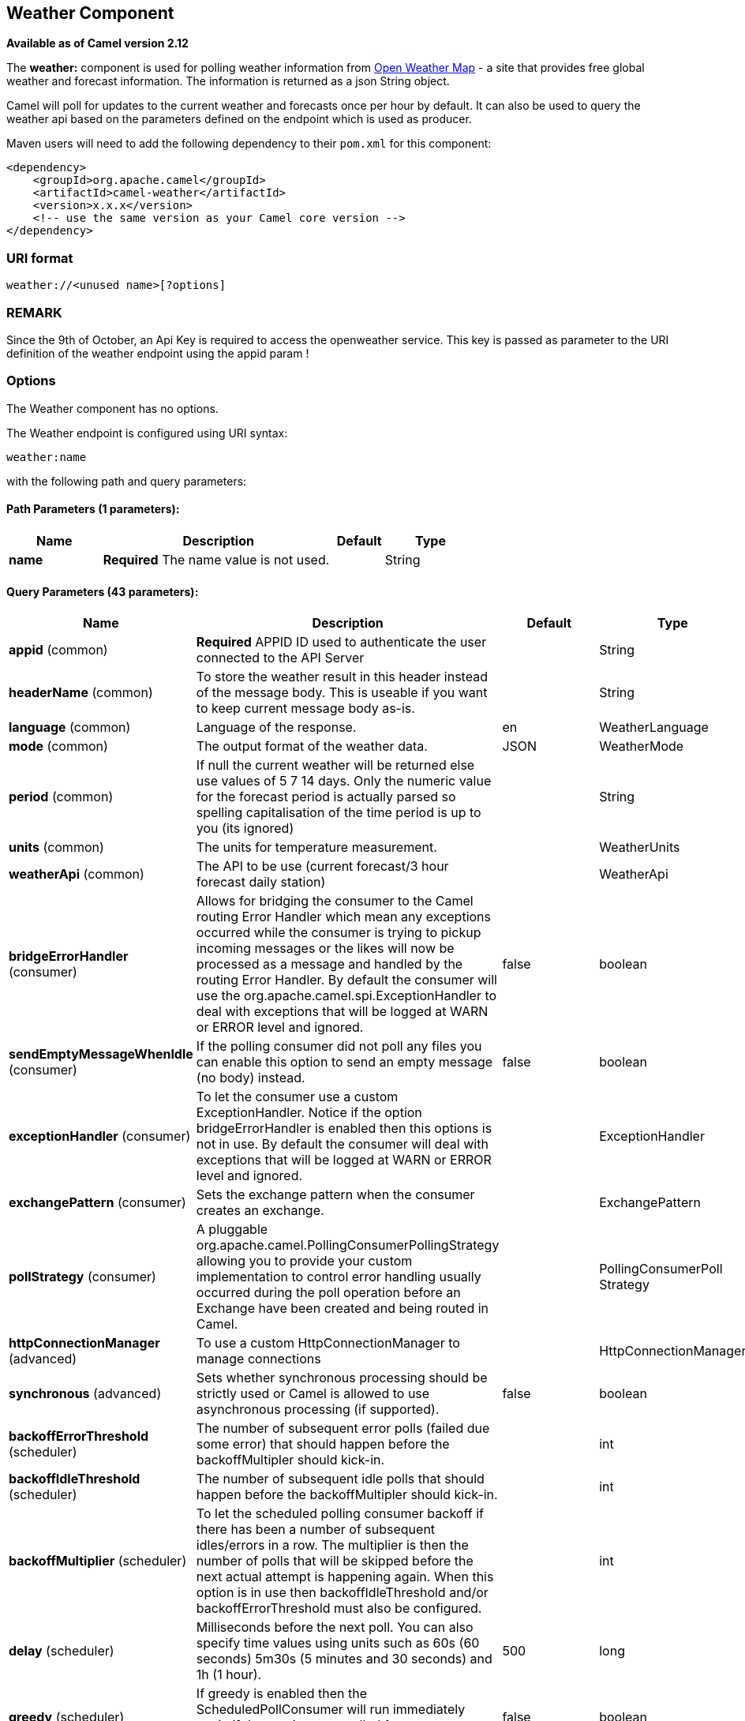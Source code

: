 [[weather-component]]
== Weather Component

*Available as of Camel version 2.12*

The *weather:* component is used for polling weather information from
http://openweathermap.org[Open Weather Map] - a site that provides free
global weather and forecast information. The information is returned as
a json String object.

Camel will poll for updates to the current weather and forecasts once
per hour by default. It can also be used to query the weather api based
on the parameters defined on the endpoint which is used as producer.

Maven users will need to add the following dependency to their `pom.xml`
for this component:

[source,xml]
------------------------------------------------------------
<dependency>
    <groupId>org.apache.camel</groupId>
    <artifactId>camel-weather</artifactId>
    <version>x.x.x</version>
    <!-- use the same version as your Camel core version -->
</dependency>
------------------------------------------------------------

### URI format

[source,java]
---------------------------------
weather://<unused name>[?options]
---------------------------------

### REMARK

Since the 9th of October, an Api Key is required to access the
openweather service. This key is passed as parameter to the URI
definition of the weather endpoint using the appid param !

### Options


// component options: START
The Weather component has no options.
// component options: END



// endpoint options: START
The Weather endpoint is configured using URI syntax:

----
weather:name
----

with the following path and query parameters:

==== Path Parameters (1 parameters):

[width="100%",cols="2,5,^1,2",options="header"]
|===
| Name | Description | Default | Type
| *name* | *Required* The name value is not used. |  | String
|===

==== Query Parameters (43 parameters):

[width="100%",cols="2,5,^1,2",options="header"]
|===
| Name | Description | Default | Type
| *appid* (common) | *Required* APPID ID used to authenticate the user connected to the API Server |  | String
| *headerName* (common) | To store the weather result in this header instead of the message body. This is useable if you want to keep current message body as-is. |  | String
| *language* (common) | Language of the response. | en | WeatherLanguage
| *mode* (common) | The output format of the weather data. | JSON | WeatherMode
| *period* (common) | If null the current weather will be returned else use values of 5 7 14 days. Only the numeric value for the forecast period is actually parsed so spelling capitalisation of the time period is up to you (its ignored) |  | String
| *units* (common) | The units for temperature measurement. |  | WeatherUnits
| *weatherApi* (common) | The API to be use (current forecast/3 hour forecast daily station) |  | WeatherApi
| *bridgeErrorHandler* (consumer) | Allows for bridging the consumer to the Camel routing Error Handler which mean any exceptions occurred while the consumer is trying to pickup incoming messages or the likes will now be processed as a message and handled by the routing Error Handler. By default the consumer will use the org.apache.camel.spi.ExceptionHandler to deal with exceptions that will be logged at WARN or ERROR level and ignored. | false | boolean
| *sendEmptyMessageWhenIdle* (consumer) | If the polling consumer did not poll any files you can enable this option to send an empty message (no body) instead. | false | boolean
| *exceptionHandler* (consumer) | To let the consumer use a custom ExceptionHandler. Notice if the option bridgeErrorHandler is enabled then this options is not in use. By default the consumer will deal with exceptions that will be logged at WARN or ERROR level and ignored. |  | ExceptionHandler
| *exchangePattern* (consumer) | Sets the exchange pattern when the consumer creates an exchange. |  | ExchangePattern
| *pollStrategy* (consumer) | A pluggable org.apache.camel.PollingConsumerPollingStrategy allowing you to provide your custom implementation to control error handling usually occurred during the poll operation before an Exchange have been created and being routed in Camel. |  | PollingConsumerPoll Strategy
| *httpConnectionManager* (advanced) | To use a custom HttpConnectionManager to manage connections |  | HttpConnectionManager
| *synchronous* (advanced) | Sets whether synchronous processing should be strictly used or Camel is allowed to use asynchronous processing (if supported). | false | boolean
| *backoffErrorThreshold* (scheduler) | The number of subsequent error polls (failed due some error) that should happen before the backoffMultipler should kick-in. |  | int
| *backoffIdleThreshold* (scheduler) | The number of subsequent idle polls that should happen before the backoffMultipler should kick-in. |  | int
| *backoffMultiplier* (scheduler) | To let the scheduled polling consumer backoff if there has been a number of subsequent idles/errors in a row. The multiplier is then the number of polls that will be skipped before the next actual attempt is happening again. When this option is in use then backoffIdleThreshold and/or backoffErrorThreshold must also be configured. |  | int
| *delay* (scheduler) | Milliseconds before the next poll. You can also specify time values using units such as 60s (60 seconds) 5m30s (5 minutes and 30 seconds) and 1h (1 hour). | 500 | long
| *greedy* (scheduler) | If greedy is enabled then the ScheduledPollConsumer will run immediately again if the previous run polled 1 or more messages. | false | boolean
| *initialDelay* (scheduler) | Milliseconds before the first poll starts. You can also specify time values using units such as 60s (60 seconds) 5m30s (5 minutes and 30 seconds) and 1h (1 hour). | 1000 | long
| *runLoggingLevel* (scheduler) | The consumer logs a start/complete log line when it polls. This option allows you to configure the logging level for that. | TRACE | LoggingLevel
| *scheduledExecutorService* (scheduler) | Allows for configuring a custom/shared thread pool to use for the consumer. By default each consumer has its own single threaded thread pool. |  | ScheduledExecutor Service
| *scheduler* (scheduler) | To use a cron scheduler from either camel-spring or camel-quartz2 component | none | ScheduledPollConsumer Scheduler
| *schedulerProperties* (scheduler) | To configure additional properties when using a custom scheduler or any of the Quartz2 Spring based scheduler. |  | Map
| *startScheduler* (scheduler) | Whether the scheduler should be auto started. | true | boolean
| *timeUnit* (scheduler) | Time unit for initialDelay and delay options. | MILLISECONDS | TimeUnit
| *useFixedDelay* (scheduler) | Controls if fixed delay or fixed rate is used. See ScheduledExecutorService in JDK for details. | true | boolean
| *cnt* (filter) | Number of results to be found |  | Integer
| *ids* (filter) | List of id's of city/stations. You can separate multiple ids by comma. |  | String
| *lat* (filter) | Latitude of location. You can use lat and lon options instead of location. For boxed queries this is the bottom latitude. |  | String
| *location* (filter) | If null Camel will try and determine your current location using the geolocation of your ip address else specify the citycountry. For well known city names Open Weather Map will determine the best fit but multiple results may be returned. Hence specifying and country as well will return more accurate data. If you specify current as the location then the component will try to get the current latitude and longitude and use that to get the weather details. You can use lat and lon options instead of location. |  | String
| *lon* (filter) | Longitude of location. You can use lat and lon options instead of location. For boxed queries this is the left longtitude. |  | String
| *rightLon* (filter) | For boxed queries this is the right longtitude. Needs to be used in combination with topLat and zoom. |  | String
| *topLat* (filter) | For boxed queries this is the top latitude. Needs to be used in combination with rightLon and zoom. |  | String
| *zip* (filter) | Zip-code e.g. 94040us |  | String
| *zoom* (filter) | For boxed queries this is the zoom. Needs to be used in combination with rightLon and topLat. |  | Integer
| *proxyAuthDomain* (proxy) | Domain for proxy NTLM authentication |  | String
| *proxyAuthHost* (proxy) | Optional host for proxy NTLM authentication |  | String
| *proxyAuthMethod* (proxy) | Authentication method for proxy either as Basic Digest or NTLM. |  | String
| *proxyAuthPassword* (proxy) | Password for proxy authentication |  | String
| *proxyAuthUsername* (proxy) | Username for proxy authentication |  | String
| *proxyHost* (proxy) | The proxy host name |  | String
| *proxyPort* (proxy) | The proxy port number |  | Integer
|===
// endpoint options: END


You can append query options to the URI in the following format,
`?option=value&option=value&...`

### Exchange data format

Camel will deliver the body as a json formatted java.lang.String (see
the `mode` option above).

### Message Headers

[width="100%",cols="10%,90%",options="header",]
|=======================================================================
|Header |Description

|`CamelWeatherQuery` |The original query URL sent to the Open Weather Map site

|`CamelWeatherLocation` |Used by the producer to override the endpoint location and use the
location from this header instead.
|=======================================================================

### Samples

In this sample we find the 7 day weather forecast for Madrid, Spain:

[source,java]
---------------------------------------------------------------------------------------------
from("weather:foo?location=Madrid,Spain&period=7 days&appid=APIKEY").to("jms:queue:weather");
---------------------------------------------------------------------------------------------

To just find the current weather for your current location you can use
this:

[source,java]
---------------------------------------------------------
from("weather:foo?appid=APIKEY").to("jms:queue:weather");
---------------------------------------------------------

And to find the weather using the producer we do:

[source,java]
--------------------------------------------------------
from("direct:start")
  .to("weather:foo?location=Madrid,Spain&appid=APIKEY");
--------------------------------------------------------

And we can send in a message with a header to get the weather for any
location as shown:

[source,java]
-------------------------------------------------------------------------------------------------------------------------------------
  String json = template.requestBodyAndHeader("direct:start", "", "CamelWeatherLocation", "Paris,France&appid=APIKEY", String.class);
-------------------------------------------------------------------------------------------------------------------------------------

And to get the weather at the current location, then:

[source,java]
--------------------------------------------------------------------------------------------------------------------------------
  String json = template.requestBodyAndHeader("direct:start", "", "CamelWeatherLocation", "current&appid=APIKEY", String.class);
--------------------------------------------------------------------------------------------------------------------------------